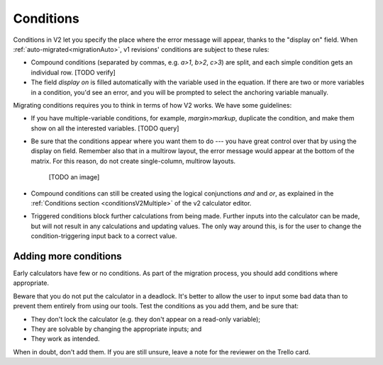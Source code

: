 .. _migrationConditions:

Conditions
==========

Conditions in V2 let you specify the place where the error message will appear, thanks to the "display on" field.
When :ref:`auto-migrated<migrationAuto>`, v1 revisions' conditions are subject to these rules:

* Compound conditions (separated by commas, e.g. `a>1`, `b>2`, `c>3`) are split, and each simple condition gets an individual row. [TODO verify]
* The field `display on` is filled automatically with the variable used in the equation. If there are two or more variables in a condition, you'd see an error, and you will be prompted to select the anchoring variable manually.

Migrating conditions requires you to think in terms of how V2 works.
We have some guidelines:

* If you have multiple-variable conditions, for example, `margin>markup`, duplicate the condition, and make them show on all the interested variables. [TODO query]

* Be sure that the conditions appear where you want them to do --- you have great control over that by using the display on field. Remember also that in a multirow layout, the error message would appear at the bottom of the matrix. For this reason, do not create single-column, multirow layouts.

    [TODO an image]

* Compound conditions can still be created using the logical conjunctions `and` and `or`, as explained in the :ref:`Conditions section <conditionsV2Multiple>` of the v2 calculator editor.
* Triggered conditions block further calculations from being made. Further inputs into the calculator can be made, but will not result in any calculations and updating values. The only way around this, is for the user to change the condition-triggering input back to a correct value.

Adding more conditions
----------------------

Early calculators have few or no conditions.
As part of the migration process, you should add conditions where appropriate.

Beware that you do not put the calculator in a deadlock.
It's better to allow the user to input some bad data than to prevent them entirely from using our tools.
Test the conditions as you add them, and be sure that:

* They don't lock the calculator (e.g. they don't appear on a read-only variable);
* They are solvable by changing the appropriate inputs; and
* They work as intended.

When in doubt, don't add them.
If you are still unsure, leave a note for the reviewer on the Trello card.

